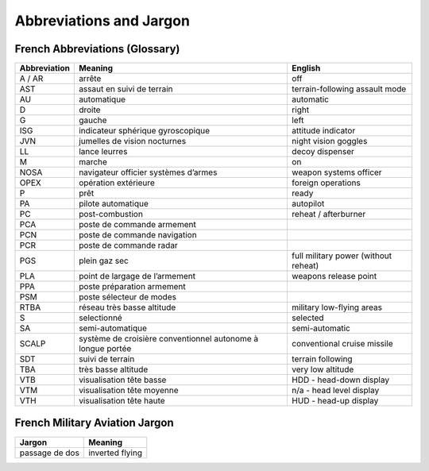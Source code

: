 ************************
Abbreviations and Jargon
************************

French Abbreviations (Glossary)
===============================

============ ======================================================================= ===================================
Abbreviation Meaning                                                                 English
============ ======================================================================= ===================================
A / AR       arrête                                                                  off
AST          assaut en suivi de terrain                                              terrain-following assault mode
AU           automatique                                                             automatic
D            droite                                                                  right
G            gauche                                                                  left
ISG          indicateur sphérique gyroscopique                                       attitude indicator
JVN          jumelles de vision nocturnes                                            night vision goggles
LL           lance leurres                                                           decoy dispenser
M            marche                                                                  on
NOSA         navigateur officier systèmes d’armes                                    weapon systems officer
OPEX         opération extérieure                                                    foreign operations
P            prêt                                                                    ready
PA           pilote automatique                                                      autopilot
PC           post-combustion                                                         reheat / afterburner
PCA          poste de commande armement
PCN          poste de commande navigation
PCR          poste de commande radar
PGS          plein gaz sec                                                           full military power (without reheat)
PLA          point de largage de l’armement                                          weapons release point
PPA          poste préparation armement
PSM          poste sélecteur de modes
RTBA         réseau très basse altitude                                              military low-flying areas
S            selectionné                                                             selected
SA           semi-automatique                                                        semi-automatic
SCALP        système de croisière conventionnel autonome à longue portée             conventional cruise missile
SDT          suivi de terrain                                                        terrain following
TBA          très basse altitude                                                     very low altitude
VTB          visualisation tête basse                                                HDD - head-down display
VTM          visualisation tête moyenne                                              n/a - head level display
VTH          visualisation tête haute                                                HUD - head-up display
============ ======================================================================= ===================================


French Military Aviation Jargon
===============================

============================= ===========================================================
Jargon                        Meaning
============================= ===========================================================
passage de dos                inverted flying
============================= ===========================================================
